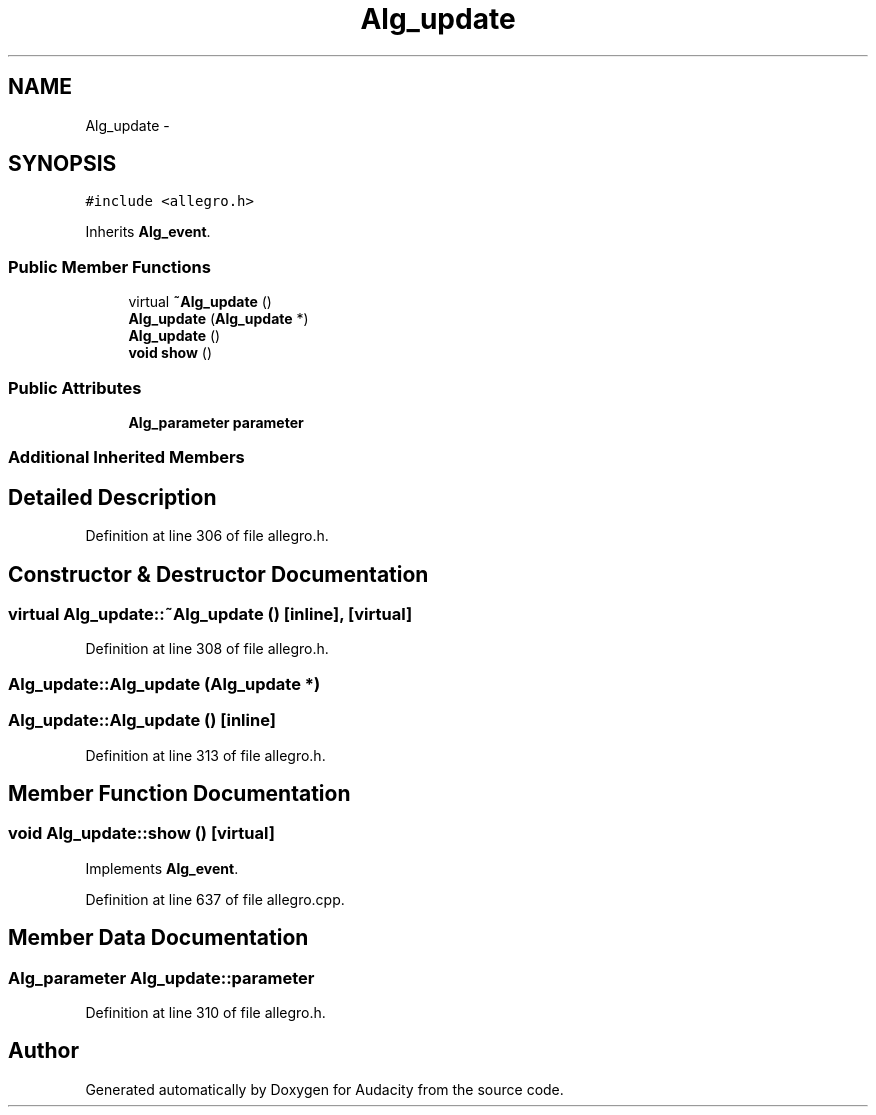 .TH "Alg_update" 3 "Thu Apr 28 2016" "Audacity" \" -*- nroff -*-
.ad l
.nh
.SH NAME
Alg_update \- 
.SH SYNOPSIS
.br
.PP
.PP
\fC#include <allegro\&.h>\fP
.PP
Inherits \fBAlg_event\fP\&.
.SS "Public Member Functions"

.in +1c
.ti -1c
.RI "virtual \fB~Alg_update\fP ()"
.br
.ti -1c
.RI "\fBAlg_update\fP (\fBAlg_update\fP *)"
.br
.ti -1c
.RI "\fBAlg_update\fP ()"
.br
.ti -1c
.RI "\fBvoid\fP \fBshow\fP ()"
.br
.in -1c
.SS "Public Attributes"

.in +1c
.ti -1c
.RI "\fBAlg_parameter\fP \fBparameter\fP"
.br
.in -1c
.SS "Additional Inherited Members"
.SH "Detailed Description"
.PP 
Definition at line 306 of file allegro\&.h\&.
.SH "Constructor & Destructor Documentation"
.PP 
.SS "virtual Alg_update::~Alg_update ()\fC [inline]\fP, \fC [virtual]\fP"

.PP
Definition at line 308 of file allegro\&.h\&.
.SS "Alg_update::Alg_update (\fBAlg_update\fP *)"

.SS "Alg_update::Alg_update ()\fC [inline]\fP"

.PP
Definition at line 313 of file allegro\&.h\&.
.SH "Member Function Documentation"
.PP 
.SS "\fBvoid\fP Alg_update::show ()\fC [virtual]\fP"

.PP
Implements \fBAlg_event\fP\&.
.PP
Definition at line 637 of file allegro\&.cpp\&.
.SH "Member Data Documentation"
.PP 
.SS "\fBAlg_parameter\fP Alg_update::parameter"

.PP
Definition at line 310 of file allegro\&.h\&.

.SH "Author"
.PP 
Generated automatically by Doxygen for Audacity from the source code\&.
